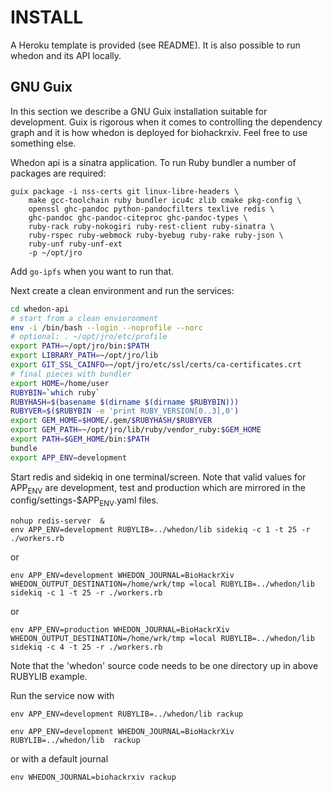 * INSTALL

A Heroku template is provided (see README). It is also possible to run
whedon and its API locally.

** GNU Guix

In this section we describe a GNU Guix installation suitable for
development. Guix is rigorous when it comes to controlling the
dependency graph and it is how whedon is deployed for
biohackrxiv. Feel free to use something else.

Whedon api is a sinatra application. To run Ruby bundler a
number of packages are required:

#+BEGIN_SRC
guix package -i nss-certs git linux-libre-headers \
    make gcc-toolchain ruby bundler icu4c zlib cmake pkg-config \
    openssl ghc-pandoc python-pandocfilters texlive redis \
    ghc-pandoc ghc-pandoc-citeproc ghc-pandoc-types \
    ruby-rack ruby-nokogiri ruby-rest-client ruby-sinatra \
    ruby-rspec ruby-webmock ruby-byebug ruby-rake ruby-json \
    ruby-unf ruby-unf-ext
    -p ~/opt/jro
#+END_SRC

Add ~go-ipfs~ when you want to run that.

Next create a clean environment and run the services:

#+BEGIN_SRC sh
cd whedon-api
# start from a clean envioronment
env -i /bin/bash --login --noprofile --norc
# optional: . ~/opt/jro/etc/profile
export PATH=~/opt/jro/bin:$PATH
export LIBRARY_PATH=~/opt/jro/lib
export GIT_SSL_CAINFO=~/opt/jro/etc/ssl/certs/ca-certificates.crt
# final pieces with bundler
export HOME=/home/user
RUBYBIN=`which ruby`
RUBYHASH=$(basename $(dirname $(dirname $RUBYBIN)))
RUBYVER=$($RUBYBIN -e 'print RUBY_VERSION[0..3],0')
export GEM_HOME=$HOME/.gem/$RUBYHASH/$RUBYVER
export GEM_PATH=~/opt/jro/lib/ruby/vendor_ruby:$GEM_HOME
export PATH=$GEM_HOME/bin:$PATH
bundle
export APP_ENV=development
#+END_SRC

Start redis and sidekiq in one terminal/screen. Note that valid
values for APP_ENV are development, test and production which
are mirrored in the config/settings-$APP_ENV.yaml files.

: nohup redis-server  &
: env APP_ENV=development RUBYLIB=../whedon/lib sidekiq -c 1 -t 25 -r ./workers.rb

or

: env APP_ENV=development WHEDON_JOURNAL=BioHackrXiv WHEDON_OUTPUT_DESTINATION=/home/wrk/tmp =local RUBYLIB=../whedon/lib sidekiq -c 1 -t 25 -r ./workers.rb

or

: env APP_ENV=production WHEDON_JOURNAL=BioHackrXiv WHEDON_OUTPUT_DESTINATION=/home/wrk/tmp =local RUBYLIB=../whedon/lib sidekiq -c 4 -t 25 -r ./workers.rb

Note that the 'whedon' source code needs to be one directory up
in above RUBYLIB example.

Run the service now with

: env APP_ENV=development RUBYLIB=../whedon/lib rackup

: env APP_ENV=development WHEDON_JOURNAL=BioHackrXiv RUBYLIB=../whedon/lib  rackup

or with a default journal

: env WHEDON_JOURNAL=biohackrxiv rackup
